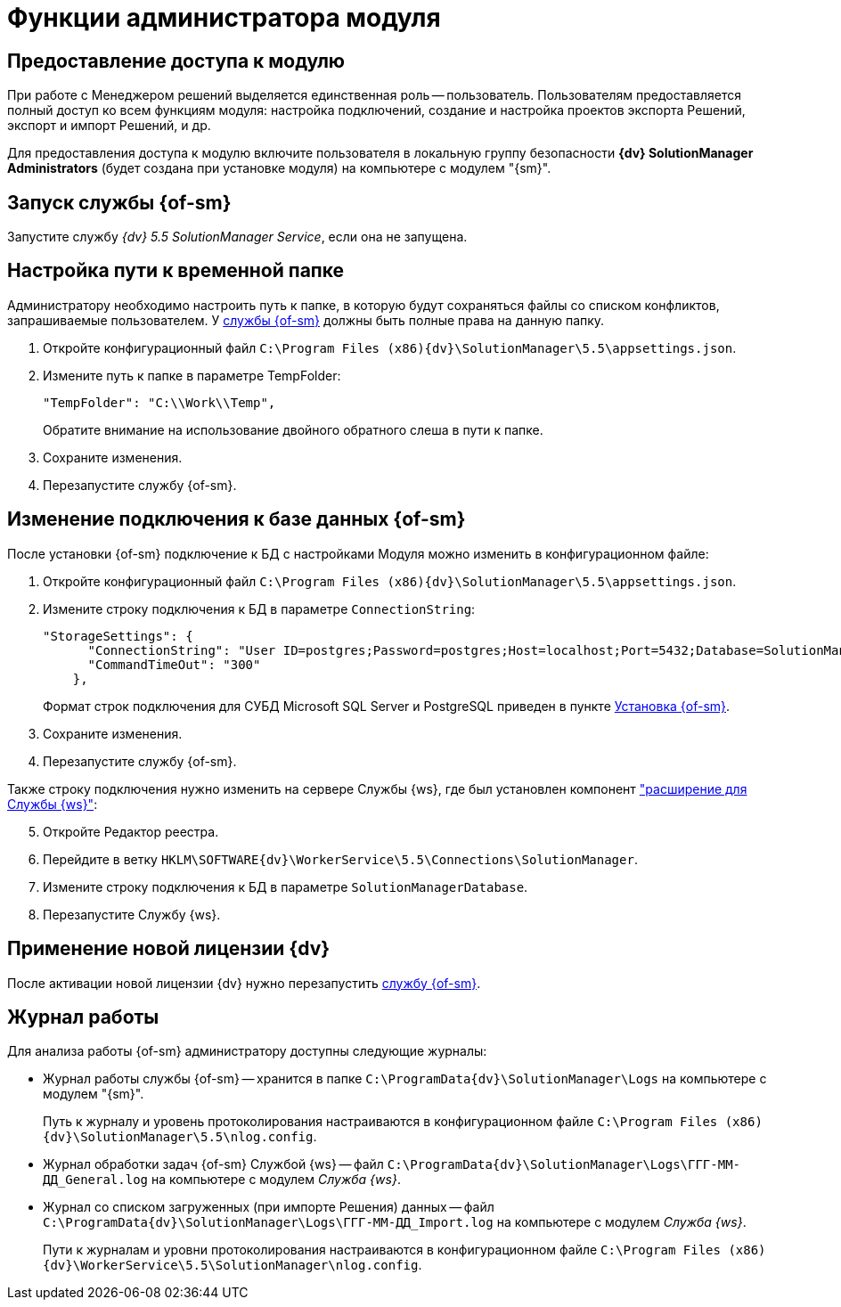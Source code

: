 = Функции администратора модуля

[#provide-access]
== Предоставление доступа к модулю

При работе с Менеджером решений выделяется единственная роль -- пользователь. Пользователям предоставляется полный доступ ко всем функциям модуля: настройка подключений, создание и настройка проектов экспорта Решений, экспорт и импорт Решений, и др.

Для предоставления доступа к модулю включите пользователя в локальную группу безопасности *{dv} SolutionManager Administrators* (будет создана при установке модуля) на компьютере с модулем "{sm}".

[#launch-ws]
== Запуск службы {of-sm}

Запустите службу _{dv} 5.5 SolutionManager Service_, если она не запущена.

[#temp-folder-path]
== Настройка пути к временной папке

Администратору необходимо настроить путь к папке, в которую будут сохраняться файлы со списком конфликтов, запрашиваемые пользователем. У <<launch-ws,службы {of-sm}>> должны быть полные права на данную папку.

. Откройте конфигурационный файл `C:\Program Files (x86)\{dv}\SolutionManager\5.5\appsettings.json`.
. Измените путь к папке в параметре TempFolder:
+
[source]
----
"TempFolder": "C:\\Work\\Temp",
----
+
Обратите внимание на использование двойного обратного слеша в пути к папке.
+
. Сохраните изменения.
. Перезапустите службу {of-sm}.

[#change-db-connection]
== Изменение подключения к базе данных {of-sm}

После установки {of-sm} подключение к БД с настройками Модуля можно изменить в конфигурационном файле:

. Откройте конфигурационный файл `C:\Program Files (x86)\{dv}\SolutionManager\5.5\appsettings.json`.
. Измените строку подключения к БД в параметре `ConnectionString`:
+
----
"StorageSettings": {
      "ConnectionString": "User ID=postgres;Password=postgres;Host=localhost;Port=5432;Database=SolutionManagerDb",
      "CommandTimeOut": "300"
    },
----
+
Формат строк подключения для СУБД Microsoft SQL Server и PostgreSQL приведен в пункте xref:install-classic.adoc#format[Установка {of-sm}].
+
. Сохраните изменения.
. Перезапустите службу {of-sm}.

Также строку подключения нужно изменить на сервере Службы {ws}, где был установлен компонент xref:install-classic.adoc#extension["расширение для Службы {ws}"]:

[start=5]
. Откройте Редактор реестра.
. Перейдите в ветку `HKLM\SOFTWARE\{dv}\WorkerService\5.5\Connections\SolutionManager`.
. Измените строку подключения к БД в параметре `SolutionManagerDatabase`.
. Перезапустите Службу {ws}.

[#apply-new-license]
== Применение новой лицензии {dv}

После активации новой лицензии {dv} нужно перезапустить <<launch-ws,службу {of-sm}>>.

[#work-log]
== Журнал работы

.Для анализа работы {of-sm} администратору доступны следующие журналы:
* Журнал работы службы {of-sm} -- хранится в папке `C:\ProgramData\{dv}\SolutionManager\Logs` на компьютере с модулем "{sm}".
+
Путь к журналу и уровень протоколирования настраиваются в конфигурационном файле `C:\Program Files (x86)\{dv}\SolutionManager\5.5\nlog.config`.
+
* Журнал обработки задач {of-sm} Службой {ws} -- файл `C:\ProgramData\{dv}\SolutionManager\Logs\ГГГ-ММ-ДД_General.log` на компьютере с модулем _Служба {ws}_.
* Журнал со списком загруженных (при импорте Решения) данных -- файл `C:\ProgramData\{dv}\SolutionManager\Logs\ГГГ-ММ-ДД_Import.log` на компьютере с модулем _Служба {ws}_.
+
Пути к журналам и уровни протоколирования настраиваются в конфигурационном файле `C:\Program Files (x86)\{dv}\WorkerService\5.5\SolutionManager\nlog.config`.
